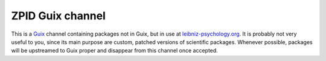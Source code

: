 ZPID Guix channel
=================

.. image:: https://github.com/leibniz-psychology/guix-zpid/workflows/build/badge.svg

This is a Guix_ channel containing packages not in Guix, but in use at
leibniz-psychology.org_. It is probably not very useful to you, since its main
purpose are custom, patched versions of scientific packages. Whenever possible,
packages will be upstreamed to Guix proper and disappear from this channel once
accepted.

.. _Guix: https://guix.gnu.org/
.. _Using a Custom Guix Channel: https://guix.gnu.org/manual/en/guix.html#Using-a-Custom-Guix-Channel
.. _leibniz-psychology.org: https://www.leibniz-psychology.org

